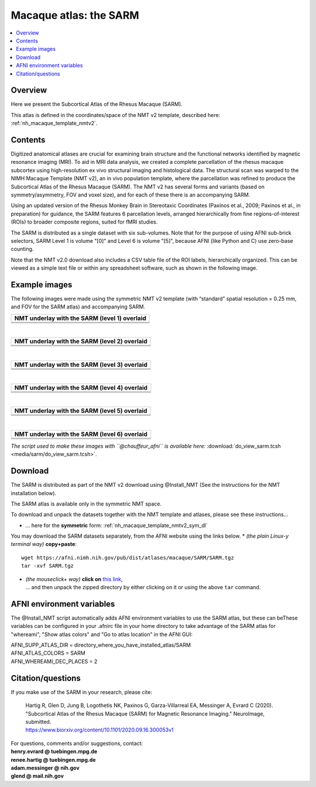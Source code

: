 .. _nh_macaque_atlas_sarm:


**Macaque atlas:  the SARM**
========================================================

   
.. contents:: :local:

.. highlight:: None

Overview
------------------------

Here we present the Subcortical Atlas of the Rhesus Macaque
(SARM).

| This atlas is defined in the coordinates/space of the NMT v2
  template, described here:
| :ref:`nh_macaque_template_nmtv2`.



Contents
----------------------------------

Digitized anatomical atlases are crucial for examining brain structure 
and the functional networks identified by magnetic resonance imaging 
(MRI). To aid in MRI data analysis, we created a complete parcellation 
of the rhesus macaque subcortex using high-resolution ex vivo structural 
imaging and histological data. The structural scan was warped to the NIMH 
Macaque Template (NMT v2), an in vivo population template, where the 
parcellation was refined to produce the Subcortical Atlas of the Rhesus 
Macaque (SARM). The NMT v2 has several forms and variants (based on 
symmetry/asymmetry, FOV and voxel size), and for each of these there is 
an accompanying SARM.

Using an updated version of the Rhesus Monkey Brain in Stereotaxic 
Coordinates  (Paxinos et al., 2009; Paxinos et al., in preparation) for 
guidance, the SARM features 6 parcellation levels, arranged 
hierarchically from fine regions-of-interest (ROIs) to broader composite 
regions, suited for fMRI studies.

The SARM is distributed as a single dataset with six sub-volumes. Note 
that for the purpose of using AFNI sub-brick selectors, SARM Level 1 is 
volume "[0]" and Level 6 is volume "[5]", because AFNI (like Python and 
C) use zero-base counting.

Note that the NMT v2.0 download also includes a CSV table file of the 
ROI labels, hierarchically organized. This can be viewed as a simple 
text file or within any spreadsheet software, such as shown in the 
following image.


Example images
----------------------------------

The following images were made using the symmetric NMT v2 template (with
“standard” spatial resolution = 0.25 mm, and FOV for the SARM atlas) and 
accompanying SARM.

.. list-table:: 
   :header-rows: 1
   :widths: 100 

   * - NMT underlay with the SARM (level 1) overlaid
   * - .. image:: media/sarm/img_nmt2.0symss_sarmL1.axi.png
   * - .. image:: media/sarm/img_nmt2.0symss_sarmL1.cor.png
   * - .. image:: media/sarm/img_nmt2.0symss_sarmL1.sag.png

|

.. list-table:: 
   :header-rows: 1
   :widths: 100 

   * - NMT underlay with the SARM (level 2) overlaid
   * - .. image:: media/sarm/img_nmt2.0symss_sarmL2.axi.png
   * - .. image:: media/sarm/img_nmt2.0symss_sarmL2.cor.png
   * - .. image:: media/sarm/img_nmt2.0symss_sarmL2.sag.png

|

.. list-table:: 
   :header-rows: 1
   :widths: 100 

   * - NMT underlay with the SARM (level 3) overlaid
   * - .. image:: media/sarm/img_nmt2.0symss_sarmL3.axi.png
   * - .. image:: media/sarm/img_nmt2.0symss_sarmL3.cor.png
   * - .. image:: media/sarm/img_nmt2.0symss_sarmL3.sag.png

|

.. list-table:: 
   :header-rows: 1
   :widths: 100 

   * - NMT underlay with the SARM (level 4) overlaid
   * - .. image:: media/sarm/img_nmt2.0symss_sarmL4.axi.png
   * - .. image:: media/sarm/img_nmt2.0symss_sarmL4.cor.png
   * - .. image:: media/sarm/img_nmt2.0symss_sarmL4.sag.png

|

.. list-table:: 
   :header-rows: 1
   :widths: 100 

   * - NMT underlay with the SARM (level 5) overlaid
   * - .. image:: media/sarm/img_nmt2.0symss_sarmL5.axi.png
   * - .. image:: media/sarm/img_nmt2.0symss_sarmL5.cor.png
   * - .. image:: media/sarm/img_nmt2.0symss_sarmL5.sag.png

|

.. list-table:: 
   :header-rows: 1
   :widths: 100 

   * - NMT underlay with the SARM (level 6) overlaid
   * - .. image:: media/sarm/img_nmt2.0symss_sarmL6.axi.png
   * - .. image:: media/sarm/img_nmt2.0symss_sarmL6.cor.png
   * - .. image:: media/sarm/img_nmt2.0symss_sarmL6.sag.png

*The script used to make these images with ``@chauffeur_afni`` is
available here:* :download:`do_view_sarm.tcsh
<media/sarm/do_view_sarm.tcsh>`.

Download
----------------------------------

The SARM is distributed as part of the NMT v2 download using @Install_NMT
(See the instructions for the NMT installation below).

The SARM atlas is available only in the symmetric NMT space.

To download and unpack the datasets together with the NMT template and atlases,
please see these instructions\.\.\.

* \.\.\. here for the **symmetric** form:
  :ref:`nh_macaque_template_nmtv2_sym_dl`

You may download the SARM datasets separately, from the AFNI website
using the links below.
* *(the plain Linux-y terminal way)* **copy+paste**::

    wget https://afni.nimh.nih.gov/pub/dist/atlases/macaque/SARM/SARM.tgz
    tar -xvf SARM.tgz

* | *(the mouseclick+ way)* **click on** `this link
    <https://afni.nimh.nih.gov/pub/dist/atlases/macaque/SARM/SARM.tgz>`_,
  | \.\.\. and then unpack the zipped directory by either clicking on it
    or using the above ``tar`` command.

AFNI environment variables
----------------------------------

The @Install_NMT script automatically adds AFNI environment variables to use
the SARM atlas, but these can beThese variables can be configured in your .afnirc
file in your home directory to take advantage of the SARM atlas for "whereami",
"Show atlas colors" and "Go to atlas location" in the AFNI GUI:

| AFNI_SUPP_ATLAS_DIR = directory_where_you_have_installed_atlas/SARM
| AFNI_ATLAS_COLORS = SARM
| AFNI_WHEREAMI_DEC_PLACES = 2

Citation/questions
----------------------------------

If you make use of the SARM in your research, please cite: 

  | Hartig R, Glen D, Jung B, Logothetis NK, Paxinos G,
    Garza-Villarreal EA, Messinger A, Evrard C (2020). "Subcortical
    Atlas of the Rhesus Macaque (SARM) for Magnetic Resonance
    Imaging." NeuroImage, submitted.
  | `<https://www.biorxiv.org/content/10.1101/2020.09.16.300053v1>`_

| For questions, comments and/or suggestions, contact:
| **henry.evrard @ tuebingen.mpg.de**
| **renee.hartig @ tuebingen.mpg.de**
| **adam.messinger @ nih.gov**
| **glend @ mail.nih.gov**

